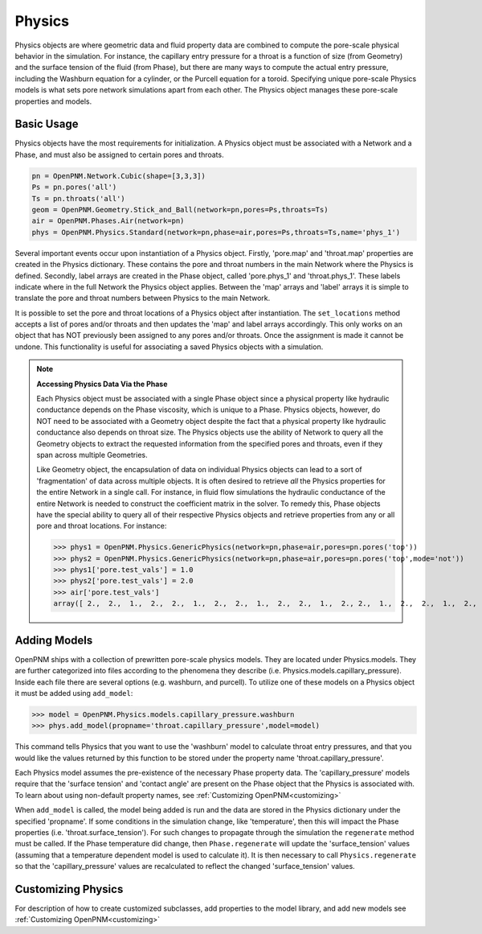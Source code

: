 .. _physics:

===============================================================================
Physics
===============================================================================
Physics objects are where geometric data and fluid property data are combined to compute the pore-scale physical behavior in the simulation.  For instance, the capillary entry pressure for a throat is a function of size (from Geometry) and the surface tension of the fluid (from Phase), but there are many ways to compute the actual entry pressure, including the Washburn equation for a cylinder, or the Purcell equation for a toroid.  Specifying unique pore-scale Physics models is what sets pore network simulations apart from each other.  The Physics object manages these pore-scale properties and models.

.. inheritance-diagram:: OpenPNM.Physics.GenericPhysics

+++++++++++++++++++++++++++++++++++++++++++++++++++++++++++++++++++++++++++++++
Basic Usage
+++++++++++++++++++++++++++++++++++++++++++++++++++++++++++++++++++++++++++++++
Physics objects have the most requirements for initialization.  A Physics object must be associated with a Network and a Phase, and must also be assigned to certain pores and throats.

.. code-block:: python

	pn = OpenPNM.Network.Cubic(shape=[3,3,3])
	Ps = pn.pores('all')
	Ts = pn.throats('all')
	geom = OpenPNM.Geometry.Stick_and_Ball(network=pn,pores=Ps,throats=Ts)
	air = OpenPNM.Phases.Air(network=pn)
	phys = OpenPNM.Physics.Standard(network=pn,phase=air,pores=Ps,throats=Ts,name='phys_1')

Several important events occur upon instantiation of a Physics object.  Firstly, 'pore.map' and 'throat.map' properties are created in the Physics dictionary.  These contains the pore and throat numbers in the main Network where the Physics is defined.  Secondly, label arrays are created in the Phase object, called 'pore.phys_1' and 'throat.phys_1'.  These labels indicate where in the full Network the Physics object applies.  Between the 'map' arrays and 'label' arrays it is simple to translate the pore and throat numbers between Physics to the main Network.

It is possible to set the pore and throat locations of a Physics object after instantiation.  The ``set_locations`` method accepts a list of pores and/or throats and then updates the 'map' and label arrays accordingly.  This only works on an object that has NOT previously been assigned to any pores and/or throats.  Once the assignment is made it cannot be undone.  This functionality is useful for associating a saved Physics objects with a simulation.  


.. note:: **Accessing Physics Data Via the Phase**

	Each Physics object must be associated with a single Phase object since a physical property like hydraulic conductance depends on the Phase viscosity, which is unique to a Phase.  Physics objects, however, do NOT need to be associated with a Geometry object despite the fact that a physical property like hydraulic conductance also depends on throat size.  The Physics objects use the ability of Network to query all the Geometry objects to extract the requested information from the specified pores and throats, even if they span across multiple Geometries. 
	
	Like Geometry object, the encapsulation of data on individual Physics objects can lead to a sort of 'fragmentation' of data across multiple objects.  It is often desired to retrieve *all* the Physics properties for the entire Network in a single call.  For instance, in fluid flow simulations the hydraulic conductance of the entire Network is needed to construct the coefficient matrix in the solver.  To remedy this, Phase objects have the special ability to query all of their respective Physics objects and retrieve properties from any or all pore and throat locations.  For instance:
	
	>>> phys1 = OpenPNM.Physics.GenericPhysics(network=pn,phase=air,pores=pn.pores('top'))
	>>> phys2 = OpenPNM.Physics.GenericPhysics(network=pn,phase=air,pores=pn.pores('top',mode='not'))
	>>> phys1['pore.test_vals'] = 1.0
	>>> phys2['pore.test_vals'] = 2.0
	>>> air['pore.test_vals']
	array([ 2.,  2.,  1.,  2.,  2.,  1.,  2.,  2.,  1.,  2.,  2.,  1.,  2., 2.,  1.,  2.,  2.,  1.,  2.,  2.,  1.,  2.,  2.,  1.,  2.,  2.,  1.])

+++++++++++++++++++++++++++++++++++++++++++++++++++++++++++++++++++++++++++++++
Adding Models
+++++++++++++++++++++++++++++++++++++++++++++++++++++++++++++++++++++++++++++++
OpenPNM ships with a collection of prewritten pore-scale physics models.  They are located under Physics.models.  They are further categorized into files according to the phenomena they describe (i.e. Physics.models.capillary_pressure).  Inside each file there are several options (e.g. washburn, and purcell).  To utilize one of these models on a Physics object it must be added using ``add_model``:

>>> model = OpenPNM.Physics.models.capillary_pressure.washburn
>>> phys.add_model(propname='throat.capillary_pressure',model=model)

This command tells Physics that you want to use the 'washburn' model to calculate throat entry pressures, and that you would like the values returned by this function to be stored under the property name 'throat.capillary_pressure'.  

Each Physics model assumes the pre-existence of the necessary Phase property data.  The 'capillary_pressure' models require that the 'surface tension' and 'contact angle' are present on the Phase object that the Physics is associated with.  To learn about using non-default property names, see :ref:`Customizing OpenPNM<customizing>`

When ``add_model`` is called, the model being added is run and the data are stored in the Physics dictionary under the specified 'propname'.  If some conditions in the simulation change, like 'temperature', then this will impact the Phase properties (i.e. 'throat.surface_tension').  For such changes to propagate through the simulation the ``regenerate`` method must be called.  If the Phase temperature did change, then ``Phase.regenerate`` will update the 'surface_tension' values (assuming that a temperature dependent model is used to calculate it).  It is then necessary to call ``Physics.regenerate`` so that the 'capillary_pressure' values are recalculated to reflect the changed 'surface_tension' values.  

+++++++++++++++++++++++++++++++++++++++++++++++++++++++++++++++++++++++++++++++
Customizing Physics
+++++++++++++++++++++++++++++++++++++++++++++++++++++++++++++++++++++++++++++++
For description of how to create customized subclasses, add properties to the model library, and add new models see :ref:`Customizing OpenPNM<customizing>`